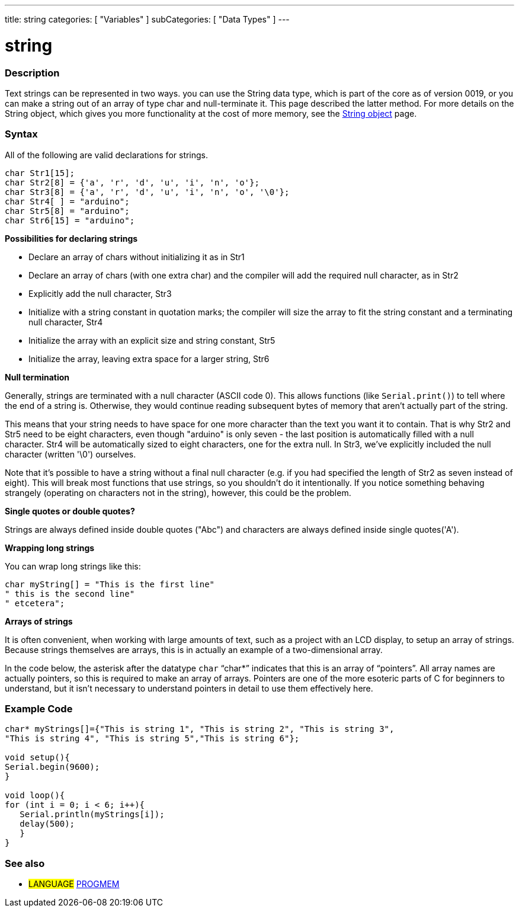 ---
title: string
categories: [ "Variables" ]
subCategories: [ "Data Types" ]
---





= string


// OVERVIEW SECTION STARTS
[#overview]
--

[float]
=== Description
Text strings can be represented in two ways. you can use the String data type, which is part of the core as of version 0019, or you can make a string out of an array of type char and null-terminate it. This page described the latter method. For more details on the String object, which gives you more functionality at the cost of more memory, see the link:../stringObject[String object] page.
[%hardbreaks]

[float]
=== Syntax
All of the following are valid declarations for strings.

`char Str1[15];` +
`char Str2[8] = {'a', 'r', 'd', 'u', 'i', 'n', 'o'};` +
`char Str3[8] = {'a', 'r', 'd', 'u', 'i', 'n', 'o', '\0'};` +
`char Str4[ ] = "arduino";` +
`char Str5[8] = "arduino";` +
`char Str6[15] = "arduino";`

*Possibilities for declaring strings*

* Declare an array of chars without initializing it as in Str1
* Declare an array of chars (with one extra char) and the compiler will add the required null character, as in Str2
* Explicitly add the null character, Str3
* Initialize with a string constant in quotation marks; the compiler will size the array to fit the string constant and a terminating null character, Str4
* Initialize the array with an explicit size and string constant, Str5
* Initialize the array, leaving extra space for a larger string, Str6

*Null termination*

Generally, strings are terminated with a null character (ASCII code 0). This allows functions (like `Serial.print()`) to tell where the end of a string is. Otherwise, they would continue reading subsequent bytes of memory that aren't actually part of the string.

This means that your string needs to have space for one more character than the text you want it to contain. That is why Str2 and Str5 need to be eight characters, even though "arduino" is only seven - the last position is automatically filled with a null character. Str4 will be automatically sized to eight characters, one for the extra null. In Str3, we've explicitly included the null character (written '\0') ourselves.

Note that it's possible to have a string without a final null character (e.g. if you had specified the length of Str2 as seven instead of eight). This will break most functions that use strings, so you shouldn't do it intentionally. If you notice something behaving strangely (operating on characters not in the string), however, this could be the problem.

*Single quotes or double quotes?*

Strings are always defined inside double quotes ("Abc") and characters are always defined inside single quotes('A').

*Wrapping long strings*

You can wrap long strings like this:

[source,arduino]
----
char myString[] = "This is the first line"
" this is the second line"
" etcetera";
----

*Arrays of strings*

It is often convenient, when working with large amounts of text, such as a project with an LCD display, to setup an array of strings. Because strings themselves are arrays, this is in actually an example of a two-dimensional array.

In the code below, the asterisk after the datatype `char` "`char*`" indicates that this is an array of "`pointers`". All array names are actually pointers, so this is required to make an array of arrays. Pointers are one of the more esoteric parts of C for beginners to understand, but it isn't necessary to understand pointers in detail to use them effectively here.

--
// OVERVIEW SECTION ENDS




// HOW TO USE SECTION STARTS
[#howtouse]
--

[float]
=== Example Code
// Describe what the example code is all about and add relevant code   ►►►►► THIS SECTION IS MANDATORY ◄◄◄◄◄


[source,arduino]
----
char* myStrings[]={"This is string 1", "This is string 2", "This is string 3",
"This is string 4", "This is string 5","This is string 6"};

void setup(){
Serial.begin(9600);
}

void loop(){
for (int i = 0; i < 6; i++){
   Serial.println(myStrings[i]);
   delay(500);
   }
}
----


--
// HOW TO USE SECTION ENDS

// SEE ALSO SECTION STARTS
[#see_also]
--

[float]
=== See also

[role="language"]
* #LANGUAGE# link:../../utilities/progmem[PROGMEM]

--
// SEE ALSO SECTION ENDS